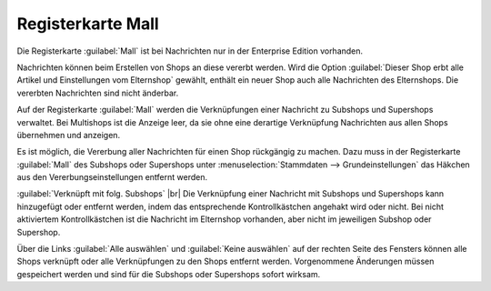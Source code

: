 Registerkarte Mall
==================

Die Registerkarte :guilabel:`Mall` ist bei Nachrichten nur in der Enterprise Edition vorhanden.

Nachrichten können beim Erstellen von Shops an diese vererbt werden. Wird die Option :guilabel:`Dieser Shop erbt alle Artikel und Einstellungen vom Elternshop` gewählt, enthält ein neuer Shop auch alle Nachrichten des Elternshops. Die vererbten Nachrichten sind nicht änderbar.

Auf der Registerkarte :guilabel:`Mall` werden die Verknüpfungen einer Nachricht zu Subshops und Supershops verwaltet. Bei Multishops ist die Anzeige leer, da sie ohne eine derartige Verknüpfung Nachrichten aus allen Shops übernehmen und anzeigen.

.. image:: ../../media/screenshots-de/oxbaje01.png
   :class: with-shadow
   :alt: Nachrichten, Registerkarte Mall
   :height: 343
   :width: 650

Es ist möglich, die Vererbung aller Nachrichten für einen Shop rückgängig zu machen. Dazu muss in der Registerkarte :guilabel:`Mall` des Subshops oder Supershops unter :menuselection:`Stammdaten --> Grundeinstellungen` das Häkchen aus den Vererbungseinstellungen entfernt werden.

:guilabel:`Verknüpft mit folg. Subshops` |br|
Die Verknüpfung einer Nachricht mit Subshops und Supershops kann hinzugefügt oder entfernt werden, indem das entsprechende Kontrollkästchen angehakt wird oder nicht. Bei nicht aktiviertem Kontrollkästchen ist die Nachricht im Elternshop vorhanden, aber nicht im jeweiligen Subshop oder Supershop.

Über die Links :guilabel:`Alle auswählen` und :guilabel:`Keine auswählen` auf der rechten Seite des Fensters können alle Shops verknüpft oder alle Verknüpfungen zu den Shops entfernt werden. Vorgenommene Änderungen müssen gespeichert werden und sind für die Subshops oder Supershops sofort wirksam.


.. Intern: oxbaje, Status:, F1: news_mall.html
